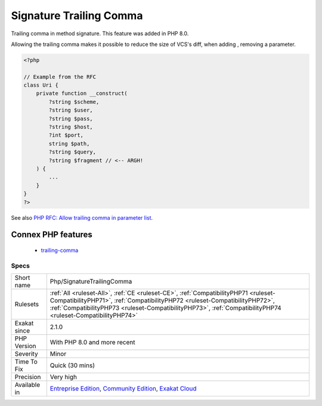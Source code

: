 .. _php-signaturetrailingcomma:

.. _signature-trailing-comma:

Signature Trailing Comma
++++++++++++++++++++++++

.. meta::
	:description:
		Signature Trailing Comma: Trailing comma in method signature.
	:twitter:card: summary_large_image
	:twitter:site: @exakat
	:twitter:title: Signature Trailing Comma
	:twitter:description: Signature Trailing Comma: Trailing comma in method signature
	:twitter:creator: @exakat
	:twitter:image:src: https://www.exakat.io/wp-content/uploads/2020/06/logo-exakat.png
	:og:image: https://www.exakat.io/wp-content/uploads/2020/06/logo-exakat.png
	:og:title: Signature Trailing Comma
	:og:type: article
	:og:description: Trailing comma in method signature
	:og:url: https://php-tips.readthedocs.io/en/latest/tips/Php/SignatureTrailingComma.html
	:og:locale: en
Trailing comma in method signature. This feature was added in PHP 8.0. 

Allowing the trailing comma makes it possible to reduce the size of VCS's diff, when adding , removing a parameter.

.. code-block:: php
   
   <?php
   
   // Example from the RFC
   class Uri {
       private function __construct(
           ?string $scheme,
           ?string $user,
           ?string $pass,
           ?string $host,
           ?int $port,
           string $path,
           ?string $query,
           ?string $fragment // <-- ARGH!
       ) {
           ...
       }
   }
   ?>

See also `PHP RFC: Allow trailing comma in parameter list <https://wiki.php.net/rfc/trailing_comma_in_parameter_list>`_.

Connex PHP features
-------------------

  + `trailing-comma <https://php-dictionary.readthedocs.io/en/latest/dictionary/trailing-comma.ini.html>`_


Specs
_____

+--------------+----------------------------------------------------------------------------------------------------------------------------------------------------------------------------------------------------------------------------------------------------------------------------------+
| Short name   | Php/SignatureTrailingComma                                                                                                                                                                                                                                                       |
+--------------+----------------------------------------------------------------------------------------------------------------------------------------------------------------------------------------------------------------------------------------------------------------------------------+
| Rulesets     | :ref:`All <ruleset-All>`, :ref:`CE <ruleset-CE>`, :ref:`CompatibilityPHP71 <ruleset-CompatibilityPHP71>`, :ref:`CompatibilityPHP72 <ruleset-CompatibilityPHP72>`, :ref:`CompatibilityPHP73 <ruleset-CompatibilityPHP73>`, :ref:`CompatibilityPHP74 <ruleset-CompatibilityPHP74>` |
+--------------+----------------------------------------------------------------------------------------------------------------------------------------------------------------------------------------------------------------------------------------------------------------------------------+
| Exakat since | 2.1.0                                                                                                                                                                                                                                                                            |
+--------------+----------------------------------------------------------------------------------------------------------------------------------------------------------------------------------------------------------------------------------------------------------------------------------+
| PHP Version  | With PHP 8.0 and more recent                                                                                                                                                                                                                                                     |
+--------------+----------------------------------------------------------------------------------------------------------------------------------------------------------------------------------------------------------------------------------------------------------------------------------+
| Severity     | Minor                                                                                                                                                                                                                                                                            |
+--------------+----------------------------------------------------------------------------------------------------------------------------------------------------------------------------------------------------------------------------------------------------------------------------------+
| Time To Fix  | Quick (30 mins)                                                                                                                                                                                                                                                                  |
+--------------+----------------------------------------------------------------------------------------------------------------------------------------------------------------------------------------------------------------------------------------------------------------------------------+
| Precision    | Very high                                                                                                                                                                                                                                                                        |
+--------------+----------------------------------------------------------------------------------------------------------------------------------------------------------------------------------------------------------------------------------------------------------------------------------+
| Available in | `Entreprise Edition <https://www.exakat.io/entreprise-edition>`_, `Community Edition <https://www.exakat.io/community-edition>`_, `Exakat Cloud <https://www.exakat.io/exakat-cloud/>`_                                                                                          |
+--------------+----------------------------------------------------------------------------------------------------------------------------------------------------------------------------------------------------------------------------------------------------------------------------------+


